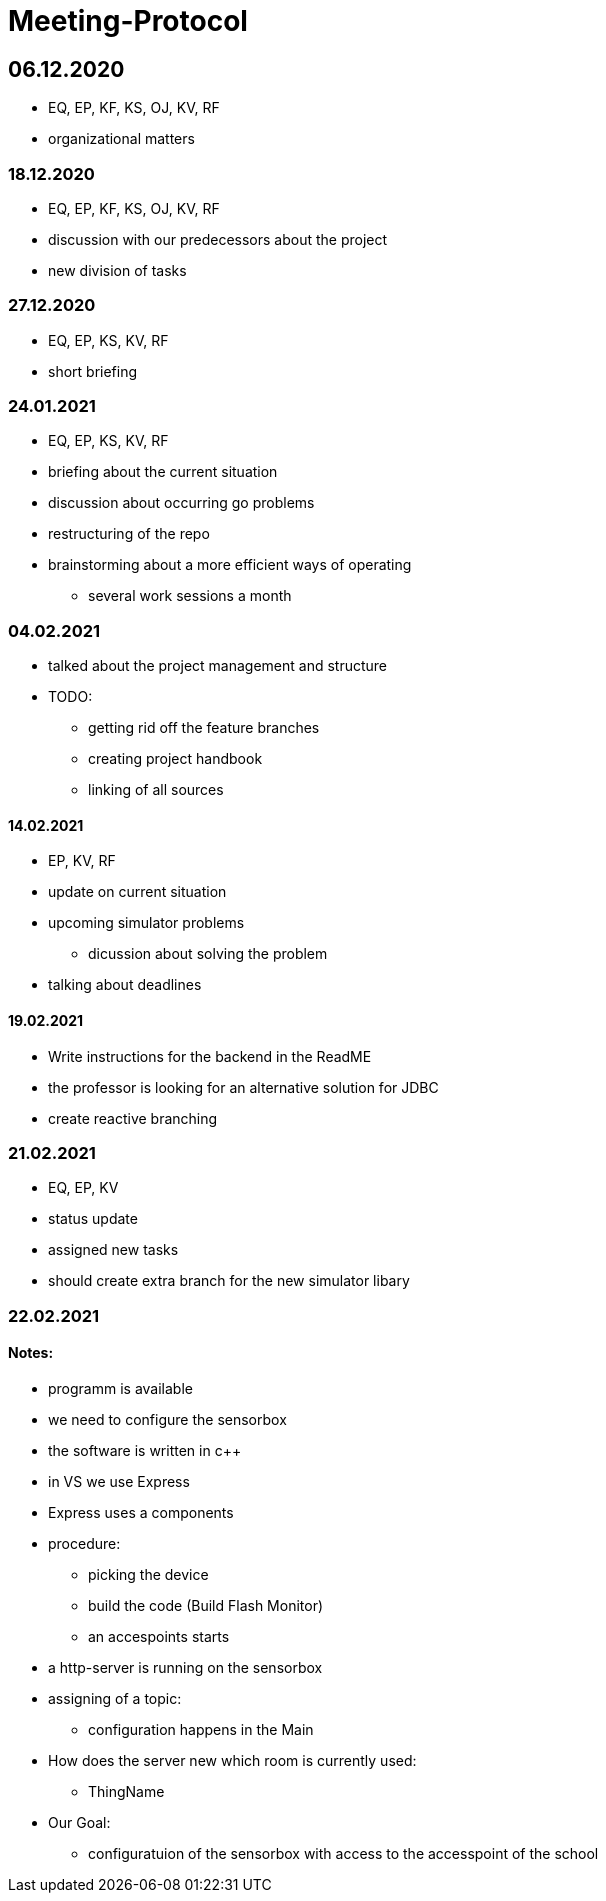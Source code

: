 = Meeting-Protocol

== 06.12.2020
* EQ, EP, KF, KS, OJ, KV, RF
* organizational matters

=== 18.12.2020
* EQ, EP, KF, KS, OJ, KV, RF
* discussion with our predecessors about the project
* new division of tasks

=== 27.12.2020
* EQ, EP, KS, KV, RF
* short briefing

=== 24.01.2021
* EQ, EP, KS, KV, RF
* briefing about the current situation
* discussion about occurring go problems
* restructuring of the repo
* brainstorming about a more efficient ways of operating
** several work sessions a month

=== 04.02.2021
* talked about the project management and structure
* TODO:
** getting rid off the feature branches
** creating project handbook
** linking of all sources

==== 14.02.2021
* EP, KV, RF
* update on current situation
* upcoming simulator problems
** dicussion about solving the problem
* talking about deadlines

==== 19.02.2021
* Write instructions for the backend in the ReadME
* the professor is looking for an alternative solution for JDBC
* create reactive branching


=== 21.02.2021
* EQ, EP, KV
* status update
* assigned new tasks
* should create extra branch for the new simulator libary


=== 22.02.2021
==== Notes:
* programm is available
* we need to configure the sensorbox
* the software is written in c++
* in VS we use Express
* Express uses a components
* procedure:
** picking the device
** build the code (Build Flash Monitor)
** an accespoints starts
* a http-server is running on the sensorbox
* assigning of a topic:
** configuration happens in the Main
* How does the server new which room is currently used:
** ThingName
* Our Goal:
** configuratuion of the sensorbox with access to the accesspoint of the school

